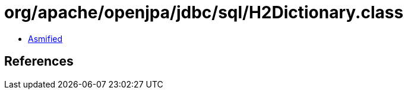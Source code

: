 = org/apache/openjpa/jdbc/sql/H2Dictionary.class

 - link:H2Dictionary-asmified.java[Asmified]

== References

